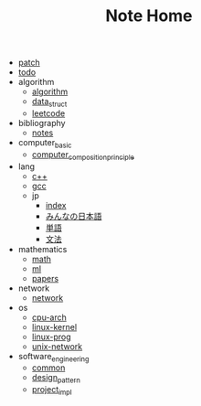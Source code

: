 #+TITLE: Note Home

- [[file:patch.org][patch]]
- [[file:todo.org][todo]]
- algorithm
  - [[file:algorithm/algorithm.org][algorithm]]
  - [[file:algorithm/data_struct.org][data_struct]]
  - [[file:algorithm/leetcode.org][leetcode]]
- bibliography
  - [[file:bibliography/notes.org][notes]]
- computer_basic
  - [[file:computer_basic/computer_composition_principle.org][computer_composition_principle]]
- lang
  - [[file:lang/c++.org][c++]]
  - [[file:lang/gcc.org][gcc]]
  - jp
    - [[file:lang/jp/index.org][index]]
    - [[file:lang/jp/みんなの日本語.org][みんなの日本語]]
    - [[file:lang/jp/単語.org][単語]]
    - [[file:lang/jp/文法.org][文法]]
- mathematics
  - [[file:mathematics/math.org][math]]
  - [[file:mathematics/ml.org][ml]]
  - [[file:mathematics/papers.org][papers]]
- network
  - [[file:network/network.org][network]]
- os
  - [[file:os/cpu-arch.org][cpu-arch]]
  - [[file:os/linux-kernel.org][linux-kernel]]
  - [[file:os/linux-prog.org][linux-prog]]
  - [[file:os/unix-network.org][unix-network]]
- software_engineering
  - [[file:software_engineering/common.org][common]]
  - [[file:software_engineering/design_pattern.org][design_pattern]]
  - [[file:software_engineering/project_impl.org][project_impl]]